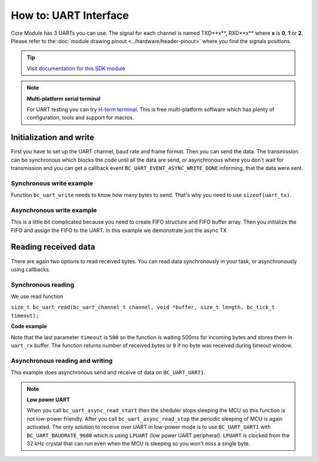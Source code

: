 ######################
How to: UART Interface
######################

Core Module has 3 UARTs you can use. The signal for each channel is named TXD**x**, RXD**x** where **x** is **0**, **1** or **2**.
Please refer to the :doc:`module drawing pinout <../hardware/header-pinout>` where you find the signals positions.

.. tip::

    Visit `documentation for this SDK module <https://sdk.hardwario.com/group__bc__uart.html>`_

.. note::

    **Multi-platform serial terminal**

    For UART testing you can try `H-term terminal <http://der-hammer.info/pages/terminal.html>`_.
    This is free multi-platform software which has plenty of configuration, tools and support for macros.

************************
Initialization and write
************************

First you have to set up the UART channel, baud rate and frame format. Then you can send the data.
The transmission can be synchronous which blocks the code until all the data are send,
or asynchronous where you don't wait for transmission and you can get a callback event ``BC_UART_EVENT_ASYNC_WRITE_DONE`` informing, that the data were sent.


Synchronous write example
*************************

Function ``bc_uart_write`` needs to know how many bytes to send. That's why you need to use ``sizeof(uart_tx)``.

.. code-block:: c
    :linenos:


    void application_init()
    {
        bc_uart_init(BC_UART_UART1, BC_UART_BAUDRATE_115200, BC_UART_SETTING_8N1);
        char uart_tx[] = "Hello world\r\n";
        bc_uart_write(BC_UART_UART1, uart_tx, strlen(uart_tx));
    }


Asynchronous write example
**************************

This is a little bit complicated because you need to create FIFO structure and FIFO buffer array.
Then you initialize the FIFO and assign the FIFO to the UART. In this example we demonstrate just the async TX

.. code-block:: c
    :linenos:

    bc_fifo_t tx_fifo;
    uint8_t tx_fifo_buffer[32];

    void uart_handler(bc_uart_channel_t channel, bc_uart_event_t event, void *param)
    {
        if (event == BC_UART_EVENT_ASYNC_WRITE_DONE)
        {
            // here you can for example send more data
        }
    }

    void application_init()
    {
        bc_uart_init(BC_UART_UART1, BC_UART_BAUDRATE_115200, BC_UART_SETTING_8N1);
        bc_uart_set_event_handler(BC_UART_UART1, uart_handler, NULL);

        bc_fifo_init(&tx_fifo, tx_fifo_buffer, sizeof(tx_fifo_buffer));
        // We set only TX FIFO, for RX_FIFO we pass NULL
        bc_uart_set_async_fifo(BC_UART_UART1, &tx_fifo, NULL);

        char uart_tx[] = "Hello world\r\n";
        bc_uart_async_write(BC_UART_UART1, uart_tx, strlen(uart_tx));
    }

*********************
Reading received data
*********************

There are again two options to read received bytes. You can read data synchronously in your task, or asynchronously using callbacks.

Synchronous reading
*******************

We use read function

``size_t bc_uart_read(bc_uart_channel_t channel, void *buffer, size_t length, bc_tick_t timeout);``

**Code example**

.. code-block:: c
    :linenos:

    void application_task()
    {
        // Define receive buffer
        uint8_t uart_rx[32];
        // Synchronous reading
        size_t number_of_rx_bytes = bc_uart_read(BC_UART_UART1, uart_rx, sizeof(uart_rx), 500);

        char uart_tx[32];
        snprintf(uart_tx, sizeof(uart_tx), "RX bytes: %d\r\n", number_of_rx_bytes);
        bc_uart_write(BC_UART_UART1, uart_tx, strlen(uart_tx));

        bc_scheduler_plan_current_now();
    }

Note that the last parameter ``timeout`` is ``500`` so the function is waiting 500ms for incoming bytes and stores them in ``uart_rx`` buffer.
The function returns number of received bytes or ``0`` if no byte was received during timeout window.

Asynchronous reading and writing
********************************

This example does asynchronous send and receive of data on ``BC_UART_UART1``.

.. note::

    **Low power UART**

    When you call ``bc_uart_async_read_start`` then the sheduler stops sleeping the MCU so this function is not low-power friendly.
    After you call ``bc_uart_async_read_stop`` the periodic sleeping of MCU is again activated.
    The only solution to receive over UART in low-power mode is to use ``BC_UART_UART1`` with ``BC_UART_BAUDRATE_9600`` which is using ``LPUART`` (low power UART peripheral).
    ``LPUART`` is clocked from the 32 kHz crystal that can run even when the MCU is sleeping so you won't miss a single byte.

.. code-block:: c
    :linenos:

    #include <application.h>

    bc_fifo_t tx_fifo;
    bc_fifo_t rx_fifo;
    uint8_t tx_fifo_buffer[64];
    uint8_t rx_fifo_buffer[64];

    void uart_handler(bc_uart_channel_t channel, bc_uart_event_t event, void *param)
    {
        uint8_t rx_data[32];

        if (event == BC_UART_EVENT_ASYNC_WRITE_DONE)
        {
            // here you can for example send more data
        }
        if (event == BC_UART_EVENT_ASYNC_READ_DATA)
        {
            // Read data from FIFO by a single byte as you receive it
            size_t number_of_rx_bytes = bc_uart_async_read(BC_UART_UART1, rx_data, sizeof(rx_data));
            char uart_tx[32];
            snprintf(uart_tx, sizeof(uart_tx), "RX: %d\r\n", number_of_rx_bytes);
            bc_uart_async_write(BC_UART_UART1, uart_tx, strlen(uart_tx));
        }
        if (event == BC_UART_EVENT_ASYNC_READ_TIMEOUT)
        {
            // No data received during set timeout period
            char uart_tx[] = "Timeout\r\n";
            bc_uart_async_write(BC_UART_UART1, uart_tx, strlen(uart_tx));
            // You can also read received bytes here instead of BC_UART_EVENT_ASYNC_READ_DATA
        }
    }

    void application_init()
    {
        bc_uart_init(BC_UART_UART1, BC_UART_BAUDRATE_115200, BC_UART_SETTING_8N1);
        bc_uart_set_event_handler(BC_UART_UART1, uart_handler, NULL);

        bc_fifo_init(&tx_fifo, tx_fifo_buffer, sizeof(tx_fifo_buffer));
        bc_fifo_init(&rx_fifo, rx_fifo_buffer, sizeof(rx_fifo_buffer));

        bc_uart_set_async_fifo(BC_UART_UART1, &tx_fifo, &rx_fifo);

        bc_uart_async_read_start(BC_UART_UART1, 500);

        char uart_tx[] = "Hello world\r\n";
        bc_uart_async_write(BC_UART_UART1, uart_tx, strlen(uart_tx));
    }
